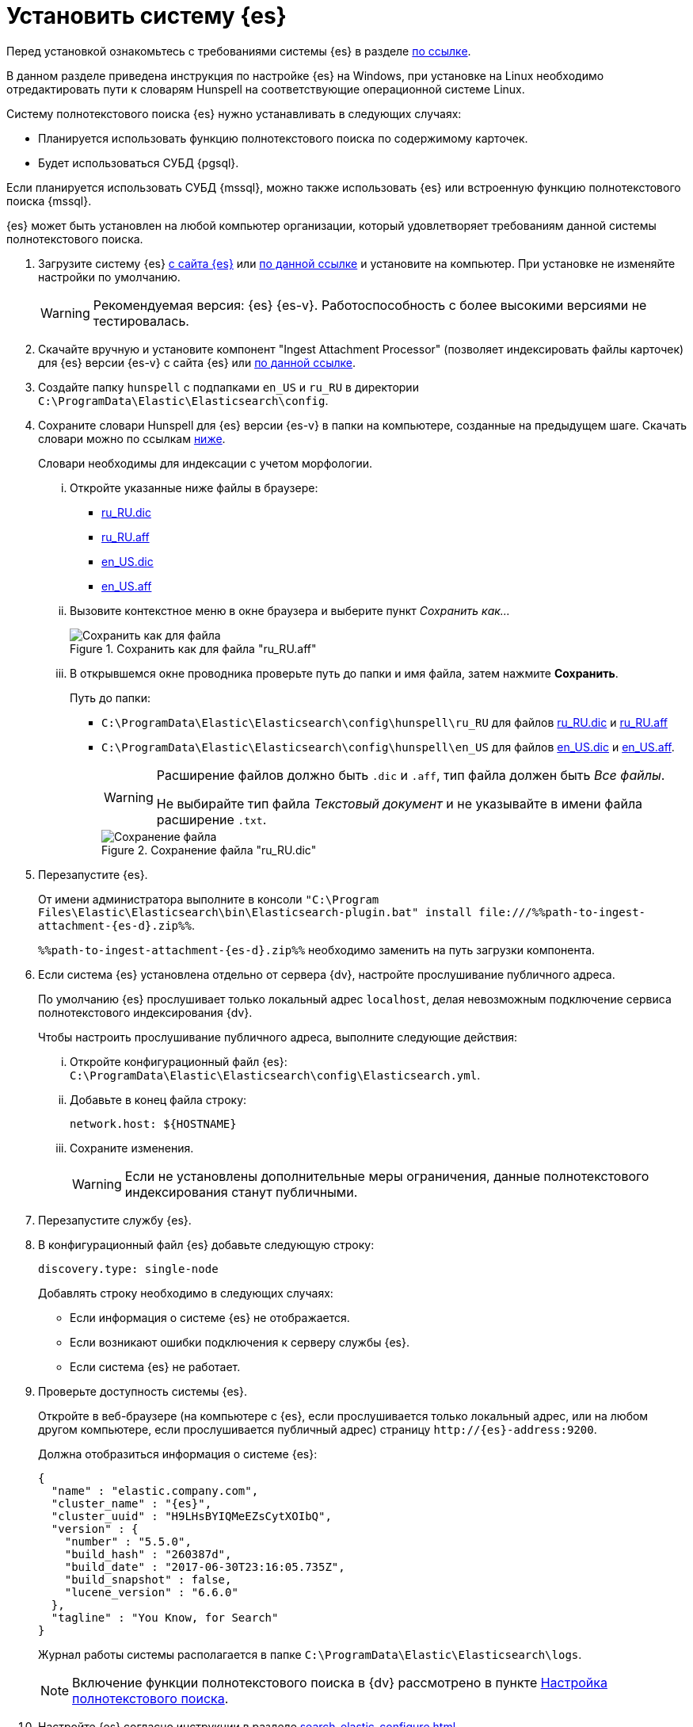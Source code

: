 = Установить систему {es}

Перед установкой ознакомьтесь с требованиями системы {es} в разделе xref:ROOT:requirements-hardware.adoc#elastic[по ссылке].

В данном разделе приведена инструкция по настройке {es} на Windows, при установке на Linux необходимо отредактировать пути к словарям Hunspell на соответствующие операционной системе Linux.

.Систему полнотекстового поиска {es} нужно устанавливать в следующих случаях:
- Планируется использовать функцию полнотекстового поиска по содержимому карточек.
- Будет использоваться СУБД {pgsql}.

Если планируется использовать СУБД {mssql}, можно также использовать {es} или встроенную функцию полнотекстового поиска {mssql}.

{es} может быть установлен на любой компьютер организации, который удовлетворяет требованиям данной системы полнотекстового поиска.

. Загрузите систему {es} https://www.elastic.co/downloads/past-releases/elasticsearch-{es-d}[с сайта {es}] или https://cloud.mail.ru/public/EA3t/5VLu9GyGj[по данной ссылке] и установите на компьютер. При установке не изменяйте настройки по умолчанию.
+
WARNING: Рекомендуемая версия: {es} {es-v}. Работоспособность с более высокими версиями не тестировалась.
+
. Скачайте вручную и установите компонент "Ingest Attachment Processor" (позволяет индексировать файлы карточек) для {es} версии {es-v} с сайта {es} или https://cloud.mail.ru/public/EA3t/5VLu9GyGj[по данной ссылке].
+
. Создайте папку `hunspell` с подпапками `en_US` и `ru_RU` в директории `C:\ProgramData\Elastic\Elasticsearch\config`.
. Сохраните словари Hunspell для {es} версии {es-v} в папки на компьютере, созданные на предыдущем шаге. Скачать словари можно по ссылкам <<links,ниже>>.
+
Словари необходимы для индексации с учетом морфологии.
+
[lowerroman]
.. Откройте указанные ниже файлы в браузере:
+
[#links]
- https://raw.githubusercontent.com/LibreOffice/dictionaries/master/ru_RU/ru_RU.dic[ru_RU.dic]
- https://raw.githubusercontent.com/LibreOffice/dictionaries/master/ru_RU/ru_RU.aff[ru_RU.aff]
- https://raw.githubusercontent.com/LibreOffice/dictionaries/master/en/en_US.dic[en_US.dic]
- https://raw.githubusercontent.com/LibreOffice/dictionaries/master/en/en_US.aff[en_US.aff]
+
.. Вызовите контекстное меню в окне браузера и выберите пункт _Сохранить как..._
+
.Сохранить как для файла "ru_RU.aff"
image::admin:elastic-dictionary-save-as.png[Сохранить как для файла]
+
.. В открывшемся окне проводника проверьте путь до папки и имя файла, затем нажмите *Сохранить*.
+
.Путь до папки:
- `C:\ProgramData\Elastic\Elasticsearch\config\hunspell\ru_RU` для файлов https://raw.githubusercontent.com/LibreOffice/dictionaries/master/ru_RU/ru_RU.dic[ru_RU.dic] и https://raw.githubusercontent.com/LibreOffice/dictionaries/master/ru_RU/ru_RU.aff[ru_RU.aff]
- `C:\ProgramData\Elastic\Elasticsearch\config\hunspell\en_US` для файлов https://raw.githubusercontent.com/LibreOffice/dictionaries/master/en/en_US.dic[en_US.dic] и https://raw.githubusercontent.com/LibreOffice/dictionaries/master/en/en_US.aff[en_US.aff].
+
[WARNING]
====
Расширение файлов должно быть `.dic` и
`.aff`, тип файла должен быть _Все
файлы_.

Не выбирайте тип файла _Текстовый
документ_ и не указывайте в имени файла расширение
`.txt`.
====
+
.Сохранение файла "ru_RU.dic"
image::admin:elastic-dictionary-saving-as.png[Сохранение файла]
+
. Перезапустите {es}.
+
От имени администратора выполните в консоли `"C:\Program Files\Elastic\Elasticsearch\bin\Elasticsearch-plugin.bat" install \file:///%%path-to-ingest-attachment-{es-d}.zip%%`.
+
`%%path-to-ingest-attachment-{es-d}.zip%%` необходимо заменить на путь загрузки компонента.
+
. Если система {es} установлена отдельно от сервера {dv}, настройте прослушивание публичного адреса.
+
По умолчанию {es} прослушивает только локальный адрес `localhost`, делая невозможным подключение сервиса полнотекстового индексирования {dv}.
+
[lowerroman]
.Чтобы настроить прослушивание публичного адреса, выполните следующие действия:
.. Откройте конфигурационный файл {es}: `C:\ProgramData\Elastic\Elasticsearch\config\Elasticsearch.yml`.
.. Добавьте в конец файла строку:
+
[source,yaml]
----
network.host: ${HOSTNAME}
----
+
.. Сохраните изменения.
+
WARNING: Если не установлены дополнительные меры ограничения, данные полнотекстового индексирования станут публичными.
+
. Перезапустите службу {es}.
+
. В конфигурационный файл {es} добавьте следующую строку:
+
 discovery.type: single-node
+
.Добавлять строку необходимо в следующих случаях:
* Если информация о системе {es} не отображается.
* Если возникают ошибки подключения к серверу службы {es}.
* Если система {es} не работает.
+
. Проверьте доступность системы {es}.
+
Откройте в веб-браузере (на компьютере с {es}, если прослушивается только локальный адрес, или на любом другом компьютере, если прослушивается публичный адрес) страницу `\http://{es}-address:9200`.
+
.Должна отобразиться информация о системе {es}:
[source,json,subs=attributes]
----
{
  "name" : "elastic.company.com",
  "cluster_name" : "{es}",
  "cluster_uuid" : "H9LHsBYIQMeEZsCytXOIbQ",
  "version" : {
    "number" : "5.5.0",
    "build_hash" : "260387d",
    "build_date" : "2017-06-30T23:16:05.735Z",
    "build_snapshot" : false,
    "lucene_version" : "6.6.0"
  },
  "tagline" : "You Know, for Search"
}
----
+
Журнал работы системы располагается в папке `C:\ProgramData\Elastic\Elasticsearch\logs`.
+
[NOTE]
====
Включение функции полнотекстового поиска в {dv} рассмотрено в пункте xref:search-full-text.adoc[Настройка полнотекстового поиска].
====
+
. Настройте {es} согласно инструкции в разделе xref:search-elastic-configure.adoc[].
